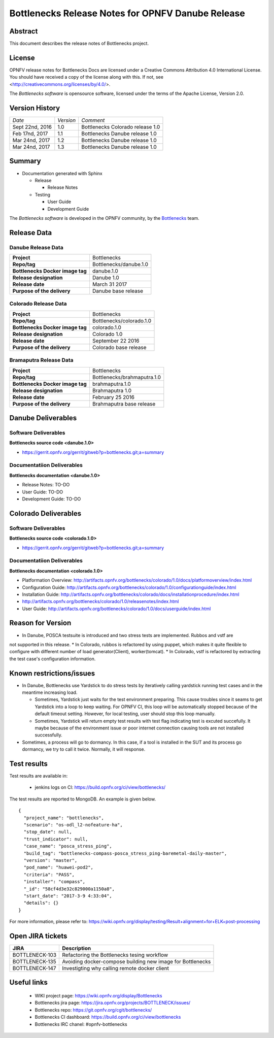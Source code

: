 .. This work is licensed under a Creative Commons Attribution 4.0 International License.
.. http://creativecommons.org/licenses/by/4.0
.. (c) Huawei Technologies Co.,Ltd and others.


==================================================
Bottlenecks Release Notes for OPNFV Danube Release
==================================================

.. _Bottlenecks: https://wiki.opnfv.org/display/bottlenecks


Abstract
========

This document describes the release notes of Bottlenecks project.


License
=======

OPNFV release notes for Bottlenecks Docs
are licensed under a Creative Commons Attribution 4.0 International License.
You should have received a copy of the license along with this.
If not, see <http://creativecommons.org/licenses/by/4.0/>.

The *Bottlenecks software* is opensource software, licensed under the terms of the
Apache License, Version 2.0.


Version History
===============

+----------------+--------------------+---------------------------------+
| *Date*         | *Version*          | *Comment*                       |
|                |                    |                                 |
+----------------+--------------------+---------------------------------+
| Sept 22nd, 2016|  1.0               | Bottlenecks Colorado release 1.0|
|                |                    |                                 |
+----------------+--------------------+---------------------------------+
| Feb 17nd, 2017 |  1.1               | Bottlenecks Danube release 1.0  |
|                |                    |                                 |
+----------------+--------------------+---------------------------------+
| Mar 24nd, 2017 |  1.2               | Bottlenecks Danube release 1.0  |
|                |                    |                                 |
+----------------+--------------------+---------------------------------+
| Mar 24nd, 2017 |  1.3               | Bottlenecks Danube release 1.0  |
|                |                    |                                 |
+----------------+--------------------+---------------------------------+

Summary
=======

* Documentation generated with Sphinx

  * Release

    * Release Notes

  * Testing

    * User Guide

    * Development Guide

The *Bottlenecks software* is developed in the OPNFV community, by the
Bottlenecks_ team.

Release Data
============

Danube Release Data
-----------------------

+--------------------------------------+--------------------------------------+
| **Project**                          | Bottlenecks                          |
|                                      |                                      |
+--------------------------------------+--------------------------------------+
| **Repo/tag**                         | Bottlenecks/danube.1.0               |
|                                      |                                      |
+--------------------------------------+--------------------------------------+
| **Bottlenecks Docker image tag**     | danube.1.0                           |
|                                      |                                      |
+--------------------------------------+--------------------------------------+
| **Release designation**              | Danube 1.0                           |
|                                      |                                      |
+--------------------------------------+--------------------------------------+
| **Release date**                     | March 31 2017                        |
|                                      |                                      |
+--------------------------------------+--------------------------------------+
| **Purpose of the delivery**          | Danube base release                  |
|                                      |                                      |
+--------------------------------------+--------------------------------------+

Colorado Release Data
-----------------------

+--------------------------------------+--------------------------------------+
| **Project**                          | Bottlenecks                          |
|                                      |                                      |
+--------------------------------------+--------------------------------------+
| **Repo/tag**                         | Bottlenecks/colorado.1.0             |
|                                      |                                      |
+--------------------------------------+--------------------------------------+
| **Bottlenecks Docker image tag**     | colorado.1.0                         |
|                                      |                                      |
+--------------------------------------+--------------------------------------+
| **Release designation**              | Colorado 1.0                         |
|                                      |                                      |
+--------------------------------------+--------------------------------------+
| **Release date**                     | September 22 2016                    |
|                                      |                                      |
+--------------------------------------+--------------------------------------+
| **Purpose of the delivery**          | Colorado base release                |
|                                      |                                      |
+--------------------------------------+--------------------------------------+

Bramaputra Release Data
-----------------------

+--------------------------------------+--------------------------------------+
| **Project**                          | Bottlenecks                          |
|                                      |                                      |
+--------------------------------------+--------------------------------------+
| **Repo/tag**                         | Bottlenecks/brahmaputra.1.0          |
|                                      |                                      |
+--------------------------------------+--------------------------------------+
| **Bottlenecks Docker image tag**     | brahmaputra.1.0                      |
|                                      |                                      |
+--------------------------------------+--------------------------------------+
| **Release designation**              | Brahmaputra 1.0                      |
|                                      |                                      |
+--------------------------------------+--------------------------------------+
| **Release date**                     | February 25 2016                     |
|                                      |                                      |
+--------------------------------------+--------------------------------------+
| **Purpose of the delivery**          | Brahmaputra base release             |
|                                      |                                      |
+--------------------------------------+--------------------------------------+


Danube Deliverables
===================

Software Deliverables
---------------------

**Bottlenecks source code <danube.1.0>**

* https://gerrit.opnfv.org/gerrit/gitweb?p=bottlenecks.git;a=summary


Documentatiion Deliverables
---------------------------

**Bottlenecks documentation <danube.1.0>**

* Release Notes: TO-DO
* User Guide: TO-DO
* Development Guide: TO-DO

Colorado Deliverables
=====================

Software Deliverables
---------------------

**Bottlenecks source code <colorado.1.0>**

* https://gerrit.opnfv.org/gerrit/gitweb?p=bottlenecks.git;a=summary


Documentatiion Deliverables
---------------------------

**Bottlenecks documentation <colorado.1.0>**

* Platformation Overview: http://artifacts.opnfv.org/bottlenecks/colorado/1.0/docs/platformoverview/index.html
* Configuration Guide: http://artifacts.opnfv.org/bottlenecks/colorado/1.0/configurationguide/index.html
* Installation Guide: http://artifacts.opnfv.org/bottlenecks/colorado/docs/installationprocedure/index.html
* http://artifacts.opnfv.org/bottlenecks/colorado/1.0/releasenotes/index.html
* User Guide: http://artifacts.opnfv.org/bottlenecks/colorado/1.0/docs/userguide/index.html

Reason for Version
==================

* In Danube, POSCA testsuite is introduced and two stress tests are implemented. Rubbos and vstf are
not supported in this release.
* In Colorado, rubbos is refactored by using puppet, which makes it quite flexible to configure with different number of load generator(Client), worker(tomcat).
* In Colorado, vstf is refactored by extracting the test case's configuration information.


Known restrictions/issues
=========================

* In Danube, Bottlenecks use Yardstick to do stress tests by iteratively calling yardstick running test cases and in the meantime increasing load. 

  * Sometimes, Yardstick just waits for the test environment preparing. This cause troubles since it seams to get Yardstick into a loop to keep waiting. For OPNFV CI, this loop will be automatically stopped because of the default timeout setting. However, for local testing, user should stop this loop manually.

  * Sometimes, Yardstick will return empty test results with test flag indicating test is excuted succefully. It maybe because of the environment issue or poor internet connection causing tools are not installed successfully.

* Sometimes, a process will go to dormancy. In this case, if a tool is installed in the SUT and its process go dormancy, we try to call it twice. Normally, it will response.


Test results
============

Test results are available in:

 - jenkins logs on CI: https://build.opnfv.org/ci/view/bottlenecks/

The test results are reported to MongoDB. An example is given below.

::

    {
      "project_name": "bottlenecks",
      "scenario": "os-odl_l2-nofeature-ha",
      "stop_date": null,
      "trust_indicator": null,
      "case_name": "posca_stress_ping",
      "build_tag": "bottlenecks-compass-posca_stress_ping-baremetal-daily-master",
      "version": "master",
      "pod_name": "huawei-pod2",
      "criteria": "PASS",
      "installer": "compass",
      "_id": "58cf4d3e32c829000a1150a8",
      "start_date": "2017-3-9 4:33:04",
      "details": {}
    }

For more information, please refer to: https://wiki.opnfv.org/display/testing/Result+alignment+for+ELK+post-processing

Open JIRA tickets
=================

+------------------+-----------------------------------------------+
|   JIRA           |         Description                           |
+==================+===============================================+
| BOTTLENECK-103   | Refactoring the Bottlenecks tesing workflow   |
+------------------+-----------------------------------------------+
| BOTTLENECK-135   | Avoiding docker-compose building new image    |
|                  | for Bottlenecks                               |
+------------------+-----------------------------------------------+
| BOTTLENECK-147   | Investigting why calling remote docker client |
+------------------+-----------------------------------------------+


Useful links
============

 - WIKI project page: https://wiki.opnfv.org/display/Bottlenecks

 - Bottlenecks jira page: https://jira.opnfv.org/projects/BOTTLENECK/issues/

 - Bottlenecks repo: https://git.opnfv.org/cgit/bottlenecks/

 - Bottlenecks CI dashboard: https://build.opnfv.org/ci/view/bottlenecks

 - Bottlenecks IRC chanel: #opnfv-bottlenecks


